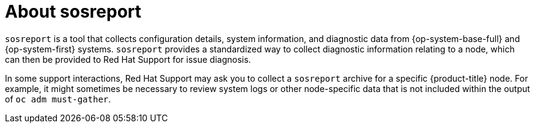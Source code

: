 // Module included in the following assemblies:
//
// * support/gathering-cluster-data.adoc

:_mod-docs-content-type: CONCEPT
[id="about-sosreport_{context}"]
= About sosreport

`sosreport` is a tool that collects configuration details, system information, and diagnostic data from {op-system-base-full} and {op-system-first} systems. `sosreport` provides a standardized way to collect diagnostic information relating to a node, which can then be provided to Red Hat Support for issue diagnosis.

In some support interactions, Red Hat Support may ask you to collect a `sosreport` archive for a specific {product-title} node. For example, it might sometimes be necessary to review system logs or other node-specific data that is not included within the output of `oc adm must-gather`.